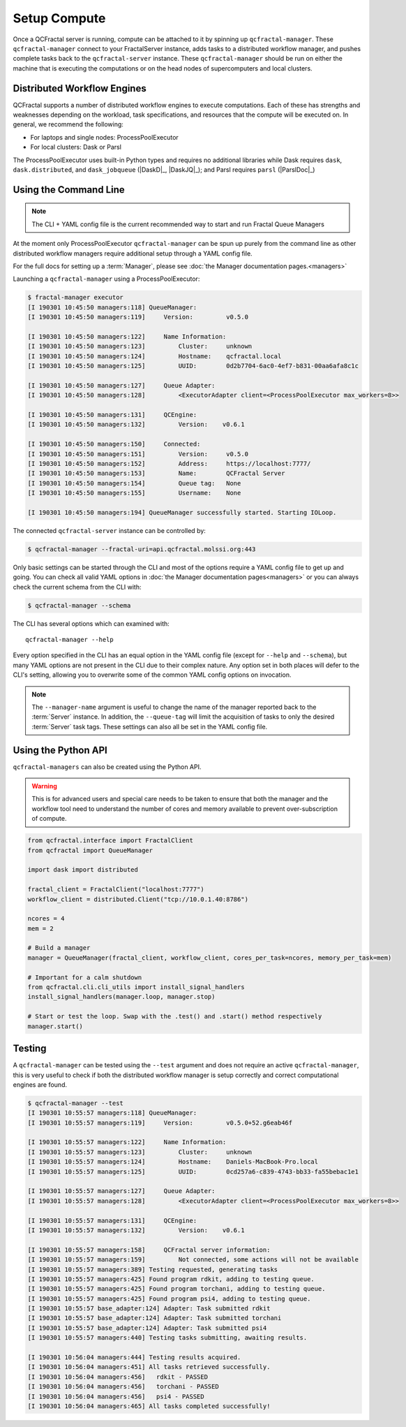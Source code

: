 Setup Compute
=============

Once a QCFractal server is running, compute can be attached to it by spinning
up ``qcfractal-manager``. These ``qcfractal-manager`` connect to your
FractalServer instance, adds tasks to a distributed workflow manager, and
pushes complete tasks back to the ``qcfractal-server`` instance. These
``qcfractal-manager`` should be run on either the machine that is executing
the computations or on the head nodes of supercomputers and local clusters.


Distributed Workflow Engines
----------------------------

QCFractal supports a number of distributed workflow engines to execute
computations. Each of these has strengths and weaknesses depending on the
workload, task specifications, and resources that the compute will be executed
on. In general, we recommend the following:

- For laptops and single nodes: ProcessPoolExecutor
- For local clusters: Dask or Parsl

The ProcessPoolExecutor uses built-in Python types and requires no additional
libraries while Dask requires ``dask``, ``dask.distributed``, and
``dask_jobqueue`` (|DaskD|_, |DaskJQ|_); and Parsl requires ``parsl`` (|ParslDoc|_)

Using the Command Line
----------------------

.. note::

    The CLI + YAML config file is the current recommended way to start and run
    Fractal Queue Managers

At the moment only ProcessPoolExecutor ``qcfractal-manager`` can be spun up purely
from the command line as other distributed workflow managers require
additional setup through a YAML config file.

For the full docs for setting up a :term:`Manager`, please see :doc:`the Manager documentation pages.<managers>`

Launching a ``qcfractal-manager`` using a ProcessPoolExecutor:

.. code-block:: console

    $ fractal-manager executor
    [I 190301 10:45:50 managers:118] QueueManager:
    [I 190301 10:45:50 managers:119]     Version:         v0.5.0

    [I 190301 10:45:50 managers:122]     Name Information:
    [I 190301 10:45:50 managers:123]         Cluster:     unknown
    [I 190301 10:45:50 managers:124]         Hostname:    qcfractal.local
    [I 190301 10:45:50 managers:125]         UUID:        0d2b7704-6ac0-4ef7-b831-00aa6afa8c1c

    [I 190301 10:45:50 managers:127]     Queue Adapter:
    [I 190301 10:45:50 managers:128]         <ExecutorAdapter client=<ProcessPoolExecutor max_workers=8>>

    [I 190301 10:45:50 managers:131]     QCEngine:
    [I 190301 10:45:50 managers:132]         Version:    v0.6.1

    [I 190301 10:45:50 managers:150]     Connected:
    [I 190301 10:45:50 managers:151]         Version:     v0.5.0
    [I 190301 10:45:50 managers:152]         Address:     https://localhost:7777/
    [I 190301 10:45:50 managers:153]         Name:        QCFractal Server
    [I 190301 10:45:50 managers:154]         Queue tag:   None
    [I 190301 10:45:50 managers:155]         Username:    None

    [I 190301 10:45:50 managers:194] QueueManager successfully started. Starting IOLoop.

The connected ``qcfractal-server`` instance can be controlled by:

.. code-block:: console

    $ qcfractal-manager --fractal-uri=api.qcfractal.molssi.org:443

Only basic settings can be started through the CLI and most of the options require a YAML config file to get up and
going. You can check all valid YAML options in :doc:`the Manager documentation pages<managers>` or you can always
check the current schema from the CLI with:

.. code-block:: console

    $ qcfractal-manager --schema

The CLI has several options which can examined with::

    qcfractal-manager --help

Every option specified in the CLI has an equal option in the YAML config file (except for ``--help`` and ``--schema``),
but many YAML options are not present in the CLI due to their complex nature. Any option set in both places will
defer to the CLI's setting, allowing you to overwrite some of the common YAML config options on invocation.


.. note::

    The ``--manager-name`` argument is useful to change the name of the manager
    reported back to the :term:`Server` instance. In addition, the
    ``--queue-tag`` will limit the acquisition of tasks to only the desired
    :term:`Server` task tags. These settings can also all be set in the YAML
    config file.


Using the Python API
--------------------

``qcfractal-managers`` can also be created using the Python API.

.. warning::

    This is for advanced users and special care needs to be taken to ensure
    that both the manager and the workflow tool need to understand the number
    of cores and memory available to prevent over-subscription of compute.

.. code-block:: python

    from qcfractal.interface import FractalClient
    from qcfractal import QueueManager

    import dask import distributed

    fractal_client = FractalClient("localhost:7777")
    workflow_client = distributed.Client("tcp://10.0.1.40:8786")

    ncores = 4
    mem = 2

    # Build a manager
    manager = QueueManager(fractal_client, workflow_client, cores_per_task=ncores, memory_per_task=mem)

    # Important for a calm shutdown
    from qcfractal.cli.cli_utils import install_signal_handlers
    install_signal_handlers(manager.loop, manager.stop)

    # Start or test the loop. Swap with the .test() and .start() method respectively
    manager.start()

Testing
-------

A ``qcfractal-manager`` can be tested using the ``--test`` argument and does
not require an active ``qcfractal-manager``, this is very useful to check if
both the distributed workflow manager is setup correctly and correct
computational engines are found.

.. code-block:: console

    $ qcfractal-manager --test
    [I 190301 10:55:57 managers:118] QueueManager:
    [I 190301 10:55:57 managers:119]     Version:         v0.5.0+52.g6eab46f

    [I 190301 10:55:57 managers:122]     Name Information:
    [I 190301 10:55:57 managers:123]         Cluster:     unknown
    [I 190301 10:55:57 managers:124]         Hostname:    Daniels-MacBook-Pro.local
    [I 190301 10:55:57 managers:125]         UUID:        0cd257a6-c839-4743-bb33-fa55bebac1e1

    [I 190301 10:55:57 managers:127]     Queue Adapter:
    [I 190301 10:55:57 managers:128]         <ExecutorAdapter client=<ProcessPoolExecutor max_workers=8>>

    [I 190301 10:55:57 managers:131]     QCEngine:
    [I 190301 10:55:57 managers:132]         Version:    v0.6.1

    [I 190301 10:55:57 managers:158]     QCFractal server information:
    [I 190301 10:55:57 managers:159]         Not connected, some actions will not be available
    [I 190301 10:55:57 managers:389] Testing requested, generating tasks
    [I 190301 10:55:57 managers:425] Found program rdkit, adding to testing queue.
    [I 190301 10:55:57 managers:425] Found program torchani, adding to testing queue.
    [I 190301 10:55:57 managers:425] Found program psi4, adding to testing queue.
    [I 190301 10:55:57 base_adapter:124] Adapter: Task submitted rdkit
    [I 190301 10:55:57 base_adapter:124] Adapter: Task submitted torchani
    [I 190301 10:55:57 base_adapter:124] Adapter: Task submitted psi4
    [I 190301 10:55:57 managers:440] Testing tasks submitting, awaiting results.

    [I 190301 10:56:04 managers:444] Testing results acquired.
    [I 190301 10:56:04 managers:451] All tasks retrieved successfully.
    [I 190301 10:56:04 managers:456]   rdkit - PASSED
    [I 190301 10:56:04 managers:456]   torchani - PASSED
    [I 190301 10:56:04 managers:456]   psi4 - PASSED
    [I 190301 10:56:04 managers:465] All tasks completed successfully!
